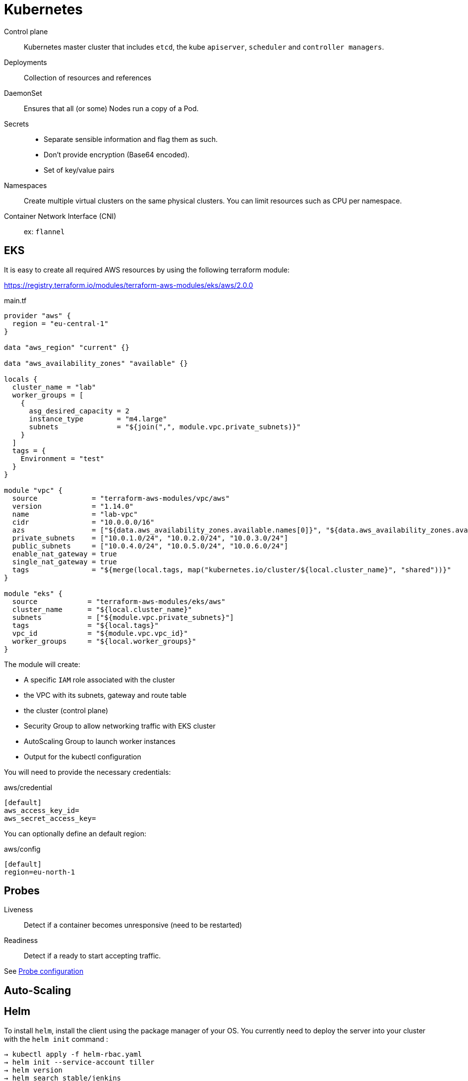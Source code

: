 = Kubernetes


Control plane::
Kubernetes master cluster that includes `etcd`, the kube `apiserver`, `scheduler` and `controller managers`.

Deployments::
Collection of resources and references

DaemonSet::
Ensures that all (or some) Nodes run a copy of a Pod.

Secrets::
- Separate sensible information and flag them as such.
- Don't provide encryption (Base64 encoded).
- Set of key/value pairs

Namespaces::
Create multiple virtual clusters on the same physical clusters.
You can limit resources such as CPU per namespace.

Container Network Interface (CNI)::
ex: `flannel`


== EKS


It is easy to create all required AWS resources by using the following terraform module:

https://registry.terraform.io/modules/terraform-aws-modules/eks/aws/2.0.0

.main.tf
```
provider "aws" {
  region = "eu-central-1"
}

data "aws_region" "current" {}

data "aws_availability_zones" "available" {}

locals {
  cluster_name = "lab"
  worker_groups = [
    {
      asg_desired_capacity = 2
      instance_type        = "m4.large"
      subnets              = "${join(",", module.vpc.private_subnets)}"
    }
  ]
  tags = {
    Environment = "test"
  }
}

module "vpc" {
  source             = "terraform-aws-modules/vpc/aws"
  version            = "1.14.0"
  name               = "lab-vpc"
  cidr               = "10.0.0.0/16"
  azs                = ["${data.aws_availability_zones.available.names[0]}", "${data.aws_availability_zones.available.names[1]}", "${data.aws_availability_zones.available.names[2]}"]
  private_subnets    = ["10.0.1.0/24", "10.0.2.0/24", "10.0.3.0/24"]
  public_subnets     = ["10.0.4.0/24", "10.0.5.0/24", "10.0.6.0/24"]
  enable_nat_gateway = true
  single_nat_gateway = true
  tags               = "${merge(local.tags, map("kubernetes.io/cluster/${local.cluster_name}", "shared"))}"
}

module "eks" {
  source            = "terraform-aws-modules/eks/aws"
  cluster_name      = "${local.cluster_name}"
  subnets           = ["${module.vpc.private_subnets}"]
  tags              = "${local.tags}"
  vpc_id            = "${module.vpc.vpc_id}"
  worker_groups     = "${local.worker_groups}"
}
```

The module will create:

- A specific `IAM` role associated with the cluster
- the VPC with its subnets, gateway and route table
- the cluster (control plane)
- Security Group to allow networking traffic with EKS cluster
- AutoScaling Group to launch worker instances
- Output for the kubectl configuration

You will need to provide the necessary credentials:

.aws/credential
```
[default]
aws_access_key_id=
aws_secret_access_key=
```

You can optionally define an default region:

.aws/config
```
[default]
region=eu-north-1
```

== Probes

Liveness::
Detect if a container becomes unresponsive (need to be restarted)

Readiness::
Detect if a ready to start accepting traffic.

See https://kubernetes.io/docs/tasks/configure-pod-container/configure-liveness-readiness-probes/[Probe configuration]


== Auto-Scaling

:Todo:

== Helm

To install `helm`, install the client using the package manager of your OS.
You currently need to deploy the server into your cluster with the `helm init` command :

```
→ kubectl apply -f helm-rbac.yaml
→ helm init --service-account tiller
→ helm version
→ helm search stable/jenkins
→ helm install --name mediawiki stable/mediawiki
→ helm ls
→ helm delete mediawiki
```
